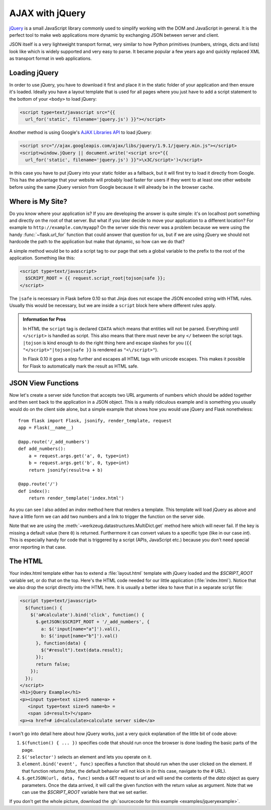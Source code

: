 AJAX with jQuery
================

`jQuery`_ is a small JavaScript library commonly used to simplify working
with the DOM and JavaScript in general.  It is the perfect tool to make
web applications more dynamic by exchanging JSON between server and
client.

JSON itself is a very lightweight transport format, very similar to how
Python primitives (numbers, strings, dicts and lists) look like which is
widely supported and very easy to parse.  It became popular a few years
ago and quickly replaced XML as transport format in web applications.

.. _jQuery: http://jquery.com/

Loading jQuery
--------------

In order to use jQuery, you have to download it first and place it in the
static folder of your application and then ensure it's loaded.  Ideally
you have a layout template that is used for all pages where you just have
to add a script statement to the bottom of your ``<body>`` to load jQuery:

.. sourcecode:: html

   <script type=text/javascript src="{{
     url_for('static', filename='jquery.js') }}"></script>

Another method is using Google's `AJAX Libraries API
<https://developers.google.com/speed/libraries/devguide>`_ to load jQuery:

.. sourcecode:: html

    <script src="//ajax.googleapis.com/ajax/libs/jquery/1.9.1/jquery.min.js"></script>
    <script>window.jQuery || document.write('<script src="{{
      url_for('static', filename='jquery.js') }}">\x3C/script>')</script>

In this case you have to put jQuery into your static folder as a fallback, but it will
first try to load it directly from Google. This has the advantage that your
website will probably load faster for users if they went to at least one
other website before using the same jQuery version from Google because it
will already be in the browser cache.

Where is My Site?
-----------------

Do you know where your application is?  If you are developing the answer
is quite simple: it's on localhost port something and directly on the root
of that server.  But what if you later decide to move your application to
a different location?  For example to ``http://example.com/myapp``?  On
the server side this never was a problem because we were using the handy
:func:`~flask.url_for` function that could answer that question for
us, but if we are using jQuery we should not hardcode the path to
the application but make that dynamic, so how can we do that?

A simple method would be to add a script tag to our page that sets a
global variable to the prefix to the root of the application.  Something
like this:

.. sourcecode:: html+jinja

   <script type=text/javascript>
     $SCRIPT_ROOT = {{ request.script_root|tojson|safe }};
   </script>

The ``|safe`` is necessary in Flask before 0.10 so that Jinja does not
escape the JSON encoded string with HTML rules.  Usually this would be
necessary, but we are inside a ``script`` block here where different rules
apply.

.. admonition:: Information for Pros

   In HTML the ``script`` tag is declared ``CDATA`` which means that entities
   will not be parsed.  Everything until ``</script>`` is handled as script.
   This also means that there must never be any ``</`` between the script
   tags.  ``|tojson`` is kind enough to do the right thing here and
   escape slashes for you (``{{ "</script>"|tojson|safe }}`` is rendered as
   ``"<\/script>"``).

   In Flask 0.10 it goes a step further and escapes all HTML tags with
   unicode escapes.  This makes it possible for Flask to automatically
   mark the result as HTML safe.


JSON View Functions
-------------------

Now let's create a server side function that accepts two URL arguments of
numbers which should be added together and then sent back to the
application in a JSON object.  This is a really ridiculous example and is
something you usually would do on the client side alone, but a simple
example that shows how you would use jQuery and Flask nonetheless::

    from flask import Flask, jsonify, render_template, request
    app = Flask(__name__)

    @app.route('/_add_numbers')
    def add_numbers():
        a = request.args.get('a', 0, type=int)
        b = request.args.get('b', 0, type=int)
        return jsonify(result=a + b)

    @app.route('/')
    def index():
        return render_template('index.html')

As you can see I also added an `index` method here that renders a
template.  This template will load jQuery as above and have a little form
we can add two numbers and a link to trigger the function on the server
side.

Note that we are using the :meth:`~werkzeug.datastructures.MultiDict.get` method here
which will never fail.  If the key is missing a default value (here ``0``)
is returned.  Furthermore it can convert values to a specific type (like
in our case `int`).  This is especially handy for code that is
triggered by a script (APIs, JavaScript etc.) because you don't need
special error reporting in that case.

The HTML
--------

Your index.html template either has to extend a :file:`layout.html` template with
jQuery loaded and the `$SCRIPT_ROOT` variable set, or do that on the top.
Here's the HTML code needed for our little application (:file:`index.html`).
Notice that we also drop the script directly into the HTML here.  It is
usually a better idea to have that in a separate script file:

.. sourcecode:: html

    <script type=text/javascript>
      $(function() {
        $('a#calculate').bind('click', function() {
          $.getJSON($SCRIPT_ROOT + '/_add_numbers', {
            a: $('input[name="a"]').val(),
            b: $('input[name="b"]').val()
          }, function(data) {
            $("#result").text(data.result);
          });
          return false;
        });
      });
    </script>
    <h1>jQuery Example</h1>
    <p><input type=text size=5 name=a> +
       <input type=text size=5 name=b> =
       <span id=result>?</span>
    <p><a href=# id=calculate>calculate server side</a>

I won't go into detail here about how jQuery works, just a very quick
explanation of the little bit of code above:

1. ``$(function() { ... })`` specifies code that should run once the
   browser is done loading the basic parts of the page.
2. ``$('selector')`` selects an element and lets you operate on it.
3. ``element.bind('event', func)`` specifies a function that should run
   when the user clicked on the element.  If that function returns
   `false`, the default behavior will not kick in (in this case, navigate
   to the `#` URL).
4. ``$.getJSON(url, data, func)`` sends a ``GET`` request to `url` and will
   send the contents of the `data` object as query parameters.  Once the
   data arrived, it will call the given function with the return value as
   argument.  Note that we can use the `$SCRIPT_ROOT` variable here that
   we set earlier.

If you don't get the whole picture, download the :gh:`sourcecode
for this example <examples/jqueryexample>`.
